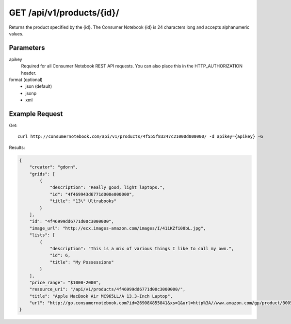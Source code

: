 .. _api-v1-product:

===========================
GET /api/v1/products/{id}/
===========================

Returns the product specified by the {id}. The Consumer Notebook {id} is 24 characters long and accepts alphanumeric values.

Parameters
==========

apikey
    Required for all Consumer Notebook REST API requests. You can also place this in the HTTP_AUTHORIZATION header.

format (optional)
    * json (default)
    * jsonp
    * xml
    

Example Request
================

Get::

    curl http://consumernotebook.com/api/v1/products/4f555f83247c21000d000000/ -d apikey={apikey} -G
    
Results:
    
.. sourcecode:: javascript

    {
        "creator": "gdorn",
        "grids": [
            {
                "description": "Really good, light laptops.",
                "id": "4f469943d6771d000e000000",
                "title": "13\" Ultrabooks"
            }
        ],
        "id": "4f46999dd6771d00c3000000",
        "image_url": "http://ecx.images-amazon.com/images/I/41iKZfi08bL.jpg",
        "lists": [
            {
                "description": "This is a mix of various things I like to call my own.",
                "id": 6,
                "title": "My Possessions"
            }
        ],
        "price_range": "$1000-2000",
        "resource_uri": "/api/v1/products/4f46999dd6771d00c3000000/",
        "title": "Apple MacBook Air MC965LL/A 13.3-Inch Laptop",
        "url": "http://go.consumernotebook.com?id=26908X855841&xs=1&url=http%3A//www.amazon.com/gp/product/B005CWHZP4"
    }